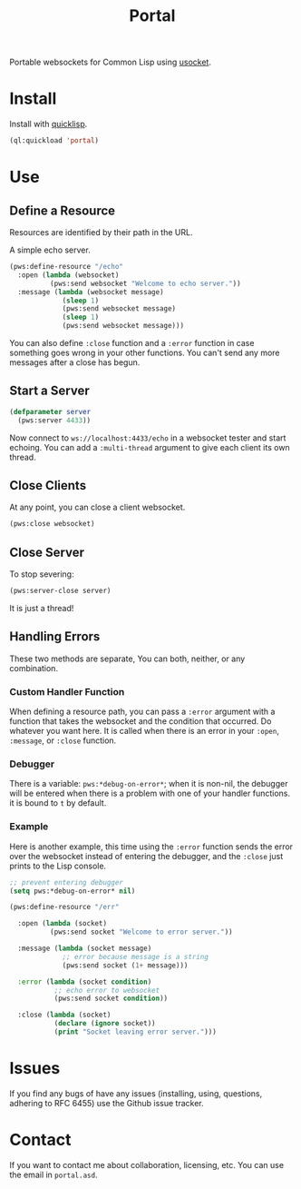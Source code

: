 #+title: Portal
Portable websockets for Common Lisp using [[https://github.com/usocket/usocket][usocket]].

* Install
Install with [[https://www.quicklisp.org/beta/][quicklisp]].
#+BEGIN_SRC lisp
  (ql:quickload 'portal)
#+END_SRC
* Use

** Define a Resource
Resources are identified by their path in the URL.

A simple echo server.
#+BEGIN_SRC lisp
  (pws:define-resource "/echo"
    :open (lambda (websocket)
            (pws:send websocket "Welcome to echo server."))
    :message (lambda (websocket message)
               (sleep 1)
               (pws:send websocket message)
               (sleep 1)
               (pws:send websocket message)))
#+END_SRC
You can also define ~:close~ function and a ~:error~ function in case something goes wrong in your other functions. You can't send any more messages after a close has begun.

** Start a Server
#+BEGIN_SRC lisp
  (defparameter server
    (pws:server 4433))
#+END_SRC

Now connect to =ws://localhost:4433/echo= in a websocket tester and start echoing.
You can add a ~:multi-thread~ argument to give each client its own thread.

** Close Clients
At any point, you can close a client websocket.
#+BEGIN_SRC lisp
  (pws:close websocket)
#+END_SRC

** Close Server
To stop severing:
#+BEGIN_SRC lisp
  (pws:server-close server)
#+END_SRC

It is just a thread!

** Handling Errors
These two methods are separate, You can both, neither, or any combination.

*** Custom Handler Function
When defining a resource path, you can pass a ~:error~ argument with a function that takes the websocket and the condition that occurred. Do whatever you want here. It is called when there is an error in your ~:open~, ~:message~, or ~:close~ function.

*** Debugger
There is a variable: ~pws:*debug-on-error*~; when it is non-nil, the debugger will be entered when there is a problem with one of your handler functions.
it is bound to ~t~ by default.

*** Example
Here is another example, this time using the ~:error~ function sends the error over the websocket instead of entering the debugger, and the ~:close~ just prints to the Lisp console.

#+BEGIN_SRC lisp
  ;; prevent entering debugger
  (setq pws:*debug-on-error* nil)

  (pws:define-resource "/err"
  
    :open (lambda (socket)
            (pws:send socket "Welcome to error server."))
  
    :message (lambda (socket message)
               ;; error because message is a string
               (pws:send socket (1+ message)))
  
    :error (lambda (socket condition)
             ;; echo error to websocket
             (pws:send socket condition))
  
    :close (lambda (socket)
             (declare (ignore socket))
             (print "Socket leaving error server.")))

#+END_SRC
* Issues
If you find any bugs of have any issues (installing, using, questions, adhering to RFC 6455) use the Github issue tracker.

* Contact
If you want to contact me about collaboration, licensing, etc. You can use the email in =portal.asd=.
